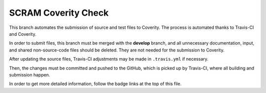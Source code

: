####################
SCRAM Coverity Check
####################

.. image:: https://travis-ci.org/rakhimov/scram.svg?branch=coverity-scan
    :target: https://travis-ci.org/rakhimov/scram
.. image:: https://scan.coverity.com/projects/2555/badge.svg
    :target: https://scan.coverity.com/projects/2555

This branch automates the submission of source and test files to Coverity.
The process is automated thanks to Travis-CI and Coverity.

In order to submit files,
this branch must be merged with the **develop** branch,
and all unnecessary documentation, input, and shared non-source-code files should be deleted.
They are not needed for the submission to Coverity.

After updating the source files,
Travis-CI adjustments may be made in ``.travis.yml`` if necessary.

Then, the changes must be committed and pushed to the GitHub,
which is picked up by Travis-CI,
where all building and submission happen.

In order to get more detailed information,
follow the badge links at the top of this file.
